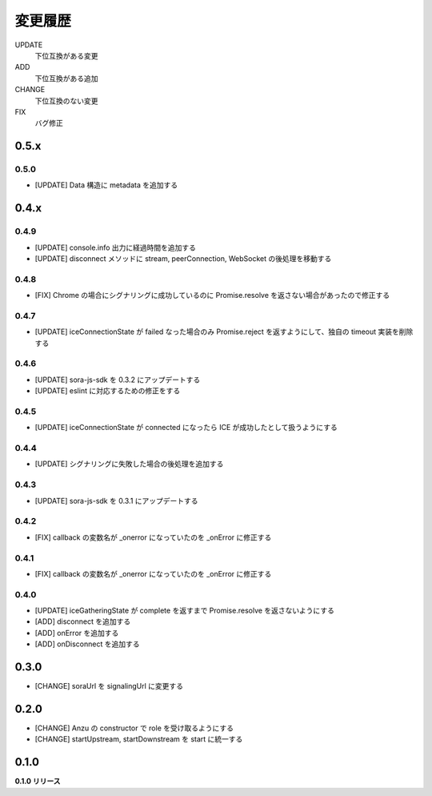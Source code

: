 ########
変更履歴
########

UPDATE
    下位互換がある変更
ADD
    下位互換がある追加
CHANGE
    下位互換のない変更
FIX
    バグ修正

0.5.x
=====

0.5.0
-----

- [UPDATE] Data 構造に metadata を追加する

0.4.x
=====

0.4.9
-----

- [UPDATE] console.info 出力に経過時間を追加する
- [UPDATE] disconnect メソッドに stream, peerConnection, WebSocket の後処理を移動する

0.4.8
-----

- [FIX] Chrome の場合にシグナリングに成功しているのに Promise.resolve を返さない場合があったので修正する

0.4.7
-----

- [UPDATE] iceConnectionState が failed なった場合のみ Promise.reject を返すようにして、独自の timeout 実装を削除する

0.4.6
-----

- [UPDATE] sora-js-sdk を 0.3.2 にアップデートする
- [UPDATE] eslint に対応するための修正をする

0.4.5
-----

- [UPDATE] iceConnectionState が connected になったら ICE が成功したとして扱うようにする

0.4.4
-----

- [UPDATE] シグナリングに失敗した場合の後処理を追加する

0.4.3
-----

- [UPDATE] sora-js-sdk を 0.3.1 にアップデートする

0.4.2
-----

- [FIX] callback の変数名が _onerror になっていたのを _onError に修正する

0.4.1
-----

- [FIX] callback の変数名が _onerror になっていたのを _onError に修正する

0.4.0
-----

- [UPDATE] iceGatheringState が complete を返すまで Promise.resolve を返さないようにする
- [ADD] disconnect を追加する
- [ADD] onError を追加する
- [ADD] onDisconnect を追加する

0.3.0
=====

- [CHANGE] soraUrl を signalingUrl に変更する

0.2.0
=====

- [CHANGE] Anzu の constructor で role を受け取るようにする
- [CHANGE] startUpstream, startDownstream を start に統一する

0.1.0
=====

**0.1.0 リリース**

